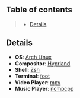 ** Table of contents
#+begin_quote
- [[#details][Details]]
#+end_quote

** Details
- *OS*: [[https://archlinux.org/][Arch Linux]]
- *Compositor*: [[https://hyprland.org/][Hyprland]]
- *Shell*: [[https://wiki.archlinux.org/title/zsh][Zsh]]
- *Terminal*: [[https://codeberg.org/dnkl/foot][foot]]
- *Video Player*: [[https://github.com/mpv-player/mpv][mpv]]
- *Music Player*: [[https://github.com/ncmpcpp/ncmpcpp][ncmpcpp]]
